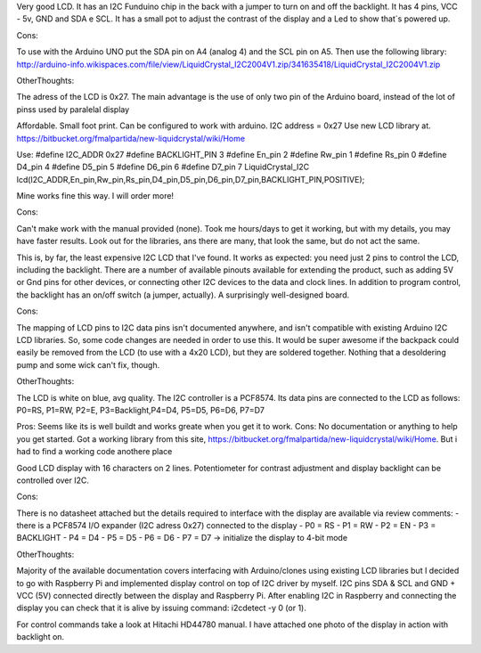 Very good LCD. It has an I2C Funduino chip in the back with a jumper to turn on
and off the backlight. It has 4 pins, VCC - 5v, GND and SDA e SCL. It has a
small pot to adjust the contrast of the display and a Led to show that´s
powered up.

Cons:

To use with the Arduino UNO put the SDA pin on A4 (analog 4) and the SCL pin on
A5. Then use the following library:
http://arduino-info.wikispaces.com/file/view/LiquidCrystal_I2C2004V1.zip/341635418/LiquidCrystal_I2C2004V1.zip

OtherThoughts:

The adress of the LCD is 0x27. The main advantage is the use of only two pin of
the Arduino board, instead of the lot of pinss used by paralelal display


Affordable. Small foot print. Can be configured to work with arduino.
I2C address = 0x27
Use new LCD library at.
https://bitbucket.org/fmalpartida/new-liquidcrystal/wiki/Home

Use:
#define I2C_ADDR 0x27
#define BACKLIGHT_PIN 3
#define En_pin 2
#define Rw_pin 1
#define Rs_pin 0
#define D4_pin 4
#define D5_pin 5
#define D6_pin 6
#define D7_pin 7
LiquidCrystal_I2C lcd(I2C_ADDR,En_pin,Rw_pin,Rs_pin,D4_pin,D5_pin,D6_pin,D7_pin,BACKLIGHT_PIN,POSITIVE);

Mine works fine this way. I will order more!

Cons:

Can't make work with the manual provided (none).  Took me hours/days to get it
working, but with my details, you may have faster results. Look out for the
libraries, ans there are many, that look the same, but do not act the same.


This is, by far, the least expensive I2C LCD that I've found. It works as
expected: you need just 2 pins to control the LCD, including the backlight.
There are a number of available pinouts available for extending the product,
such as adding 5V or Gnd pins for other devices, or connecting other I2C
devices to the data and clock lines. In addition to program control, the
backlight has an on/off switch (a jumper, actually). A surprisingly
well-designed board.

Cons:

The mapping of LCD pins to I2C data pins isn't documented anywhere, and isn't
compatible with existing Arduino I2C LCD libraries. So, some code changes are
needed in order to use this. It would be super awesome if the backpack could
easily be removed from the LCD (to use with a 4x20 LCD), but they are soldered
together. Nothing that a desoldering pump and some wick can't fix, though.

OtherThoughts:

The LCD is white on blue, avg quality. The I2C controller is a PCF8574. Its
data pins are connected to the LCD as follows: P0=RS, P1=RW, P2=E,
P3=Backlight,P4=D4, P5=D5, P6=D6, P7=D7



Pros: Seems like its is well buildt and works greate when you get it to work.
Cons: No documentation or anything to help you get started. Got a working
library from this site,
https://bitbucket.org/fmalpartida/new-liquidcrystal/wiki/Home. But i had to
find a working code anothere place


Good LCD display with 16 characters on 2 lines. Potentiometer for contrast
adjustment and display backlight can be controlled over I2C.

Cons:

There is no datasheet attached but the details required to interface with the
display are available via review comments: - there is a PCF8574 I/O expander
(I2C adress 0x27) connected to the display - P0 = RS - P1 = RW - P2 = EN - P3 =
BACKLIGHT - P4 = D4 - P5 = D5 - P6 = D6 - P7 = D7 -> initialize the display to
4-bit mode

OtherThoughts:

Majority of the available documentation covers interfacing with Arduino/clones
using existing LCD libraries but I decided to go with Raspberry Pi and
implemented display control on top of I2C driver by myself. I2C pins SDA & SCL
and GND + VCC (5V) connected directly between the display and Raspberry Pi.
After enabling I2C in Raspberry and connecting the display you can check that
it is alive by issuing command: i2cdetect -y 0 (or 1).

For control commands take a look at Hitachi HD44780 manual. I have attached one
photo of the display in action with backlight on.
